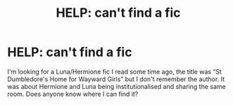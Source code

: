 #+TITLE: HELP: can't find a fic

* HELP: can't find a fic
:PROPERTIES:
:Score: 2
:DateUnix: 1432046794.0
:DateShort: 2015-May-19
:FlairText: Request
:END:
I'm looking for a Luna/Hermione fic I read some time ago, the title was “St Dumbledore's Home for Wayward Girls” but I don't remember the author. It was about Hermione and Luna being institutionalised and sharing the same room. Does anyone know where I can find it?


